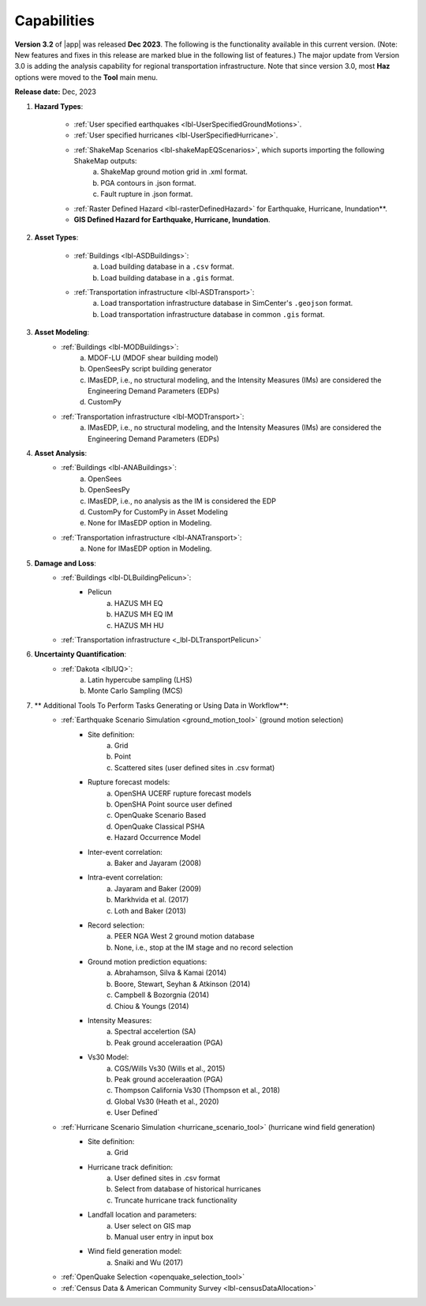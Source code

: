 .. _lbl-capabilities_eeuq:
.. role:: blue

************
Capabilities
************


**Version 3.2** of |app| was released **Dec 2023**. The following is the functionality available in this current version. (Note: New features and fixes in this release are marked :blue:`blue` in the following list of features.)
The major update from Version 3.0 is adding the analysis capability for :blue:`regional transportation infrastructure`. Note that since version 3.0, most **Haz** options were moved to the **Tool** main menu.




**Release date:** Dec, 2023

#. **Hazard Types**:

    * :ref:`User specified earthquakes <lbl-UserSpecifiedGroundMotions>`.
    * :ref:`User specified hurricanes <lbl-UserSpecifiedHurricane>`.
    * :ref:`ShakeMap Scenarios <lbl-shakeMapEQScenarios>`, which suports importing the following ShakeMap outputs:
            a. ShakeMap ground motion grid in .xml format.
            b. PGA contours in .json format.
            c. Fault rupture in .json format.	
    * :ref:`Raster Defined Hazard <lbl-rasterDefinedHazard>` for Earthquake, Hurricane, Inundation**.
    * **GIS Defined Hazard for Earthquake, Hurricane, Inundation**.



#. **Asset Types**:

    * :ref:`Buildings <lbl-ASDBuildings>`:
		a. Load building database in a ``.csv`` format.
		b. Load building database in a ``.gis`` format.
    * :ref:`Transportation infrastructure <lbl-ASDTransport>`:
		a. :blue:`Load transportation infrastructure database in SimCenter's` ``.geojson`` :blue:`format.`
		b. :blue:`Load transportation infrastructure database in common` ``.gis`` :blue:`format.`
		   
	
#. **Asset Modeling**: 
    * :ref:`Buildings <lbl-MODBuildings>`:
		a. MDOF-LU (MDOF shear building model)
		b. OpenSeesPy script building generator
		c. IMasEDP, i.e., no structural modeling, and the Intensity Measures (IMs) are considered the Engineering Demand Parameters (EDPs)
                d. CustomPy
    * :ref:`Transportation infrastructure <lbl-MODTransport>`:
	    a. IMasEDP, i.e., no structural modeling, and the Intensity Measures (IMs) are considered the Engineering Demand Parameters (EDPs)

#. **Asset Analysis**: 
    * :ref:`Buildings <lbl-ANABuildings>`:
		a. OpenSees
		b. OpenSeesPy 
		c. IMasEDP, i.e., no analysis as the IM is considered the EDP
		d. CustomPy for CustomPy in Asset Modeling
		e. None for IMasEDP option in Modeling.	
    * :ref:`Transportation infrastructure <lbl-ANATransport>`:
	    a. None for IMasEDP option in Modeling.	   		   
		
#. **Damage and Loss**: 
    * :ref:`Buildings <lbl-DLBuildingPelicun>`:
		* Pelicun
			a. HAZUS MH EQ
			b. HAZUS MH EQ IM
			c. HAZUS MH HU
    * :ref:`Transportation infrastructure <_lbl-DLTransportPelicun>`
			
#. **Uncertainty Quantification**: 
    * :ref:`Dakota <lblUQ>`:
		a. Latin hypercube sampling (LHS)
		b. Monte Carlo Sampling (MCS)


#. ** Additional Tools To Perform Tasks Generating or Using Data in Workflow**:
    * :ref:`Earthquake Scenario Simulation <ground_motion_tool>` (ground motion selection)
		* Site definition:
			a. Grid
			b. Point
			c. Scattered sites (user defined sites in .csv format)
		* Rupture forecast models:
			a. OpenSHA UCERF rupture forecast models
			b. OpenSHA Point source user defined
			c. OpenQuake Scenario Based
			d. OpenQuake Classical PSHA
			e. :blue:`Hazard Occurrence Model`
		* Inter-event correlation:
			a. Baker and Jayaram (2008)
		* Intra-event correlation:
			a. Jayaram and Baker (2009)
			b. Markhvida et al. (2017)
			c. Loth and Baker (2013)
		* Record selection:
			a. PEER NGA West 2 ground motion database
			b. None, i.e., stop at the IM stage and no record selection
		* Ground motion prediction equations: 
			a. Abrahamson, Silva & Kamai (2014)
			b. Boore, Stewart, Seyhan & Atkinson (2014)
			c. Campbell & Bozorgnia (2014)
			d. Chiou & Youngs (2014)
		* Intensity Measures: 
			a. Spectral accelertion (SA)
			b. Peak ground acceleraation (PGA)
		* Vs30 Model:
			a. CGS/Wills Vs30 (Wills et al., 2015)
			b. Peak ground acceleraation (PGA)
			c. Thompson California Vs30 (Thompson et al., 2018)
			d. Global Vs30 (Heath et al., 2020)
			e. User Defined`

    * :ref:`Hurricane Scenario Simulation <hurricane_scenario_tool>` (hurricane wind field generation)
		* Site definition:
			a. Grid
		* Hurricane track definition:
			a. User defined sites in .csv format
			b. Select from database of historical hurricanes
			c. Truncate hurricane track functionality
		* Landfall location and parameters:
			a. User select on GIS map
			b. Manual user entry in input box
		* Wind field generation model:
			a.  Snaiki and Wu (2017)

    * :ref:`OpenQuake Selection <openquake_selection_tool>`
    * :ref:`Census Data & American Community Survey <lbl-censusDataAllocation>`

		
		   
